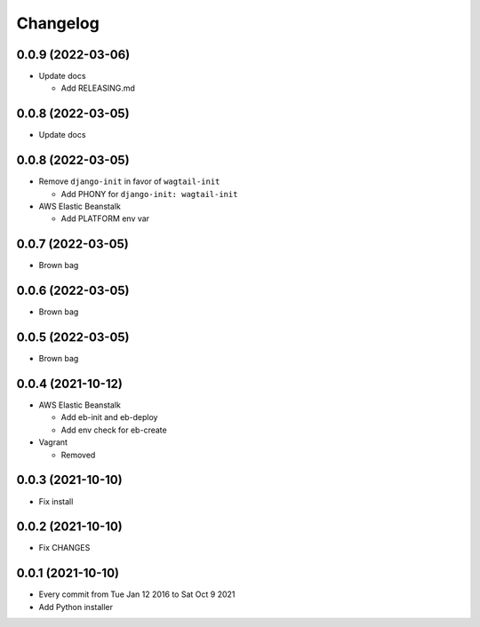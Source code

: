 Changelog
=========

0.0.9 (2022-03-06)
------------------

- Update docs

  - Add RELEASING.md

0.0.8 (2022-03-05)
------------------

- Update docs

0.0.8 (2022-03-05)
------------------

- Remove ``django-init`` in favor of ``wagtail-init``

  - Add PHONY for ``django-init: wagtail-init``

- AWS Elastic Beanstalk

  - Add PLATFORM env var

0.0.7 (2022-03-05)
------------------

- Brown bag

0.0.6 (2022-03-05)
------------------

- Brown bag

0.0.5 (2022-03-05)
------------------

- Brown bag

0.0.4 (2021-10-12)
------------------

- AWS Elastic Beanstalk

  - Add eb-init and eb-deploy
  - Add env check for eb-create

- Vagrant

  - Removed

0.0.3 (2021-10-10)
------------------

- Fix install

0.0.2 (2021-10-10)
------------------

- Fix CHANGES

0.0.1 (2021-10-10)
------------------

- Every commit from Tue Jan 12 2016 to Sat Oct 9 2021
- Add Python installer
